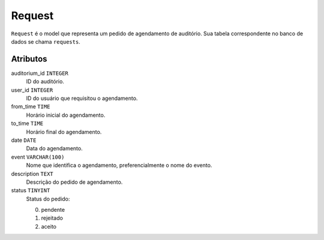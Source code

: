 Request
=======

``Request`` é o model que representa um pedido de agendamento de auditório.
Sua tabela correspondente no banco de dados se chama ``requests``.

Atributos
*********

auditorium_id ``INTEGER``
  ID do auditório.

user_id ``INTEGER``
  ID do usuário que requisitou o agendamento.

from_time ``TIME``
  Horário inicial do agendamento.

to_time ``TIME``
  Horário final do agendamento.

date ``DATE``
  Data do agendamento.

event ``VARCHAR(100)``
  Nome que identifica o agendamento, preferencialmente o nome do
  evento.

description ``TEXT``
  Descrição do pedido de agendamento.

status ``TINYINT``
  Status do pedido:

  0. pendente
  1. rejeitado
  2. aceito
